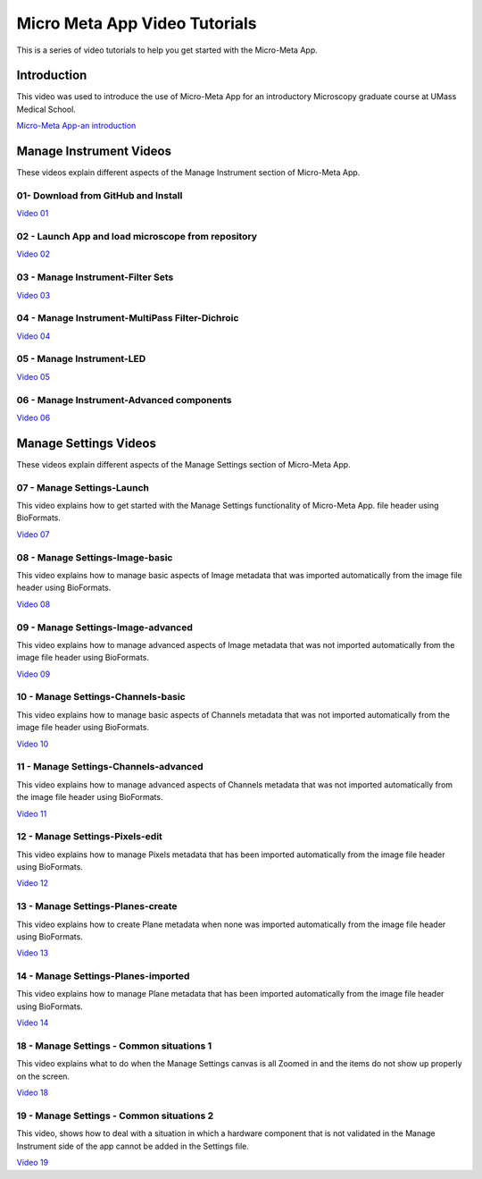 ******************************
Micro Meta App Video Tutorials
******************************
This is a series of video tutorials to help you get started with the Micro-Meta App.

Introduction
============
This video was used to introduce the use of Micro-Meta App for an introductory Microscopy graduate course at UMass Medical School.

`Micro-Meta App-an introduction <https://vimeo.com/557097919>`_

Manage Instrument Videos
========================
These videos explain different aspects of the Manage Instrument section of Micro-Meta App.

01- Download from GitHub and Install
------------------------------------
`Video 01 <https://vimeo.com/529609242>`_

02 - Launch App and load microscope from repository
---------------------------------------------------
`Video 02 <https://vimeo.com/529609310>`_

03 - Manage Instrument-Filter Sets
----------------------------------
`Video 03 <https://vimeo.com/529613453>`_

04 - Manage Instrument-MultiPass Filter-Dichroic
------------------------------------------------
`Video 04 <https://vimeo.com/529613530>`_

05 - Manage Instrument-LED
--------------------------
`Video 05 <https://vimeo.com/529613575>`_

06 - Manage Instrument-Advanced components
------------------------------------------
`Video 06 <https://vimeo.com/529613602>`_


Manage Settings Videos
======================
These videos explain different aspects of the Manage Settings section of Micro-Meta App.

07 - Manage Settings-Launch
---------------------------
This video explains how to get started with the Manage Settings functionality of Micro-Meta App. file header using BioFormats. 

`Video 07 <https://vimeo.com/529613658>`_

08 - Manage Settings-Image-basic
--------------------------------
This video explains how to manage basic aspects of Image metadata that was imported automatically from the image file header using BioFormats. 

`Video 08 <https://vimeo.com/529613673>`_

09 - Manage Settings-Image-advanced
-----------------------------------
This video explains how to manage advanced aspects of Image metadata that was not imported automatically from the image file header using BioFormats. 

`Video 09 <https://vimeo.com/529613687>`_

10 - Manage Settings-Channels-basic
-----------------------------------
This video explains how to manage basic aspects of Channels metadata that was not imported automatically from the image file header using BioFormats. 

`Video 10 <https://vimeo.com/529613707>`_

11 - Manage Settings-Channels-advanced
--------------------------------------
This video explains how to manage advanced aspects of Channels metadata that was not imported automatically from the image file header using BioFormats. 

`Video 11 <https://vimeo.com/529613746>`_

12 - Manage Settings-Pixels-edit
--------------------------------
This video explains how to manage Pixels metadata that has been imported automatically from the image file header using BioFormats. 

`Video 12 <https://vimeo.com/529616794>`_

13 - Manage Settings-Planes-create
----------------------------------
This video explains how to create Plane metadata when none was imported automatically from the image file header using BioFormats. 

`Video 13 <https://vimeo.com/529616806>`_

14 - Manage Settings-Planes-imported
------------------------------------
This video explains how to manage Plane metadata that has been imported automatically from the image file header using BioFormats. 

`Video 14 <https://vimeo.com/529616827>`_

18 - Manage Settings - Common situations 1
------------------------------------------
This video explains what to do when the Manage Settings canvas is all Zoomed in and the items do not show up properly on the screen.

`Video 18 <https://vimeo.com/536065810>`_

19 - Manage Settings - Common situations 2
------------------------------------------
This video, shows how to deal with a situation in which a hardware component that is not validated in the Manage Instrument side of the app cannot be added in the Settings file.

`Video 19 <https://vimeo.com/536929980>`_

